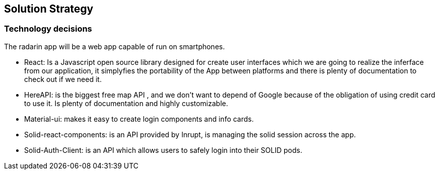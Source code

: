 [[section-solution-strategy]]
== Solution Strategy


[role="arc42help"]
****

****


=== Technology decisions
The radarin app will be a web app capable of run on smartphones.

* React: Is a Javascript open source library designed for create user interfaces which we are going to realize the inferface from our application, it simplyfies the portability of the App between platforms and there is plenty of documentation to check out if we need it.
* HereAPI: is the biggest free map API , and we don't want to depend of Google because of the obligation of using credit card to use it. Is plenty of  documentation and highly customizable.
* Material-ui: makes it easy to create login components and info cards.
* Solid-react-components: is an API provided by Inrupt, is managing the solid session across the app.
* Solid-Auth-Client: is an API which allows users to safely login into their SOLID pods.





